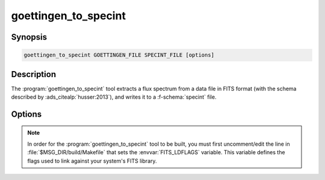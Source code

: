 .. _grid-tools-goettingen_to_specint:

goettingen_to_specint
~~~~~~~~~~~~~~~~~~~~~

.. program:: goettingen_to_specint

Synopsis
--------

.. code-block:: text

   goettingen_to_specint GOETTINGEN_FILE SPECINT_FILE [options]

Description
-----------

The :program:`goettingen_to_specint` tool extracts a flux spectrum
from a data file in FITS format (with the schema described by
:ads_citealp:`husser:2013`), and writes it to a
:f-schema:`specint` file.

Options
-------

.. option:: -h, --help

   Print a summary of options.

.. option:: -t, --file-type=TYPE

   Input file type. This determines the wavelength abscissa adopted
   for the input file. Valid choices, corresponding to the different
   grids described by :ads_citet:`husser:2013`, are ``HiRes``
   (high-resolution; default), ``MedRes-A1`` (medium-resolution,
   :math:`\Delta \lambda = 1\,\angstrom`) and ``MedRes-R10000``
   (medium resolution, :math:`\mathcal{R}=10\,000`).

.. note::

   In order for the :program:`goettingen_to_specint` tool to be built,
   you must first uncomment/edit the line in
   :file:`$MSG_DIR/build/Makefile` that sets the
   :envvar:`FITS_LDFLAGS` variable. This variable defines the flags
   used to link against your system's FITS library.
